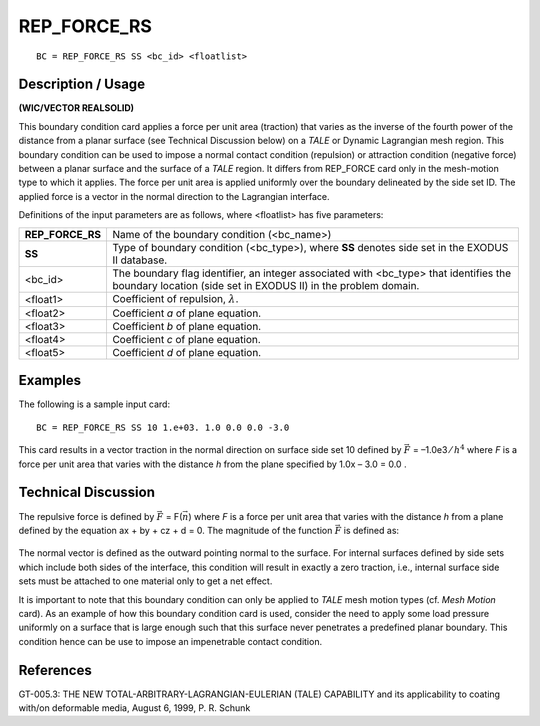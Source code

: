 ****************
**REP_FORCE_RS**
****************

::

	BC = REP_FORCE_RS SS <bc_id> <floatlist>

-----------------------
**Description / Usage**
-----------------------

**(WIC/VECTOR REALSOLID)**

This boundary condition card applies a force per unit area (traction) that varies as the
inverse of the fourth power of the distance from a planar surface (see Technical
Discussion below) on a *TALE* or Dynamic Lagrangian mesh region. This boundary
condition can be used to impose a normal contact condition (repulsion) or attraction
condition (negative force) between a planar surface and the surface of a *TALE* region. It
differs from REP_FORCE card only in the mesh-motion type to which it applies. The
force per unit area is applied uniformly over the boundary delineated by the side set ID.
The applied force is a vector in the normal direction to the Lagrangian interface.

Definitions of the input parameters are as follows, where <floatlist> has five
parameters:

================= =======================================================
**REP_FORCE_RS**  Name of the boundary condition (<bc_name>)
**SS**            Type of boundary condition (<bc_type>), where **SS**
                  denotes side set in the EXODUS II database.
<bc_id>           The boundary flag identifier, an integer associated with
                  <bc_type> that identifies the boundary location (side set
                  in EXODUS II) in the problem domain.
<float1>          Coefficient of repulsion, :math:`\lambda`.
<float2>          Coefficient *a* of plane equation.
<float3>          Coefficient *b* of plane equation.
<float4>          Coefficient *c* of plane equation.
<float5>          Coefficient *d* of plane equation.
================= =======================================================

------------
**Examples**
------------

The following is a sample input card:
::

     BC = REP_FORCE_RS SS 10 1.e+03. 1.0 0.0 0.0 -3.0

This card results in a vector traction in the normal direction on surface side set 10
defined by :math:`\vec F` = –1.0e3 ⁄ :math:`h^4` where *F* is a force per unit area that varies with the distance
*h* from the plane specified by 1.0x – 3.0 = 0.0 .

-------------------------
**Technical Discussion**
-------------------------

The repulsive force is defined by :math:`\vec F` = F(:math:`\vec n`) where *F* is a force per unit area that varies
with the distance *h* from a plane defined by the equation ax + by + cz + d = 0. The
magnitude of the function :math:`\vec F` is defined as:

.. figure:: /figures/071_goma_physics.png
	:align: center
	:width: 90%

The normal vector is defined as the outward pointing normal to the surface. For internal
surfaces defined by side sets which include both sides of the interface, this condition
will result in exactly a zero traction, i.e., internal surface side sets must be attached to
one material only to get a net effect.

It is important to note that this boundary condition can only be applied to *TALE* mesh
motion types (cf. *Mesh Motion* card). As an example of how this boundary condition
card is used, consider the need to apply some load pressure uniformly on a surface that
is large enough such that this surface never penetrates a predefined planar boundary.
This condition hence can be use to impose an impenetrable contact condition.



--------------
**References**
--------------

GT-005.3: THE NEW TOTAL-ARBITRARY-LAGRANGIAN-EULERIAN (TALE)
CAPABILITY and its applicability to coating with/on deformable media, August 6,
1999, P. R. Schunk

.. 
	TODO - Image on line 62 needs to be taken out so the right equation can be written.